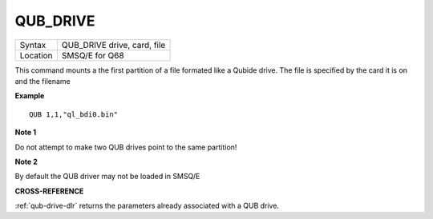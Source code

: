 ..  _qub-drive:

QUB\_DRIVE
==========

+----------+------------------------------------------------------------------+
| Syntax   | QUB\_DRIVE drive, card, file                                     |
+----------+------------------------------------------------------------------+
| Location | SMSQ/E for Q68                                                   |
+----------+------------------------------------------------------------------+

This command mounts a the first partition of a file formated like a Qubide drive. The file is specified by the card it is on and the filename

**Example**

::
   
   QUB 1,1,"ql_bdi0.bin"

**Note 1**

Do not attempt to make two QUB drives point to the same partition!

**Note 2**

By default the QUB driver may not be loaded in SMSQ/E

**CROSS-REFERENCE**

:ref:`qub-drive-dlr` returns the parameters already associated with a
QUB drive.

